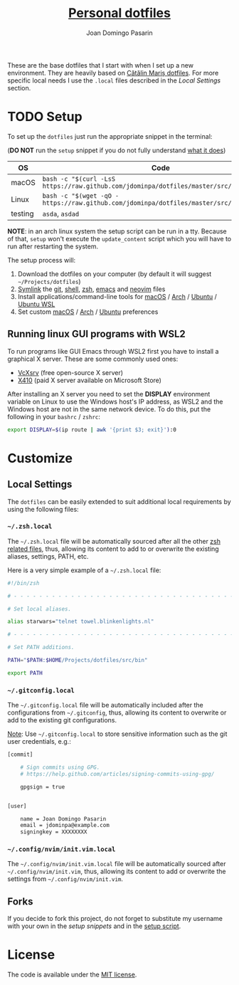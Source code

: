 #+TITLE: [[https://github.com/jdominpa][Personal dotfiles]]
#+AUTHOR: Joan Domingo Pasarin
#+EMAIL: jdomingopasarin@icloud.com
#+OPTIONS: toc:

These are the base dotfiles that I start with when I set up a new
environment. They are heavily based on [[https://github.com/alrra/dotfiles][Cătălin Mariș dotfiles]].  For
more specific local needs I use the =.local= files described in the
[[*Local Settings][Local Settings]] section.

* TODO Setup

To set up the =dotfiles= just run the appropriate snippet in the
terminal:

(*DO NOT* run the =setup= snippet if you do not fully understand [[https://github.com/jdominpa/dotfiles/src/os/setup.sh][what
it does]])

| OS      | Code                                                                                      |
|---------+-------------------------------------------------------------------------------------------|
| macOS   | ~bash -c "$(curl -LsS https://raw.github.com/jdominpa/dotfiles/master/src/os/setup.sh)"~  |
| Linux   | ~bash -c "$(wget -qO - https://raw.github.com/jdominpa/dotfiles/master/src/os/setup.sh)"~ |
| testing | =asda=, ~asdad~                                                                          |
|---------+-------------------------------------------------------------------------------------------|

*NOTE*: in an arch linux system the setup script can be run in a
tty. Because of that, =setup= won't execute the =update_content=
script which you will have to run after restarting the system.

The setup process will:

1. Download the dotfiles on your computer (by default it will suggest
   =~/Projects/dotfiles=)
2. [[https://github.com/jdominpa/src/os/create_symbolic_links.sh][Symlink]] the [[https://github.com/jdominpa/src/git][git]], [[https://github.com/jdominpa/src/shell][shell]], [[https://github.com/jdominpa/src/zsh][zsh]], [[https://github.com/jdominpa/dotfiles/tree/master/src/emacs/emacs.d][emacs]] and [[https://github.com/jdominpa/dotfiles/tree/master/src/neovim/config/nvim][neovim]] files
3. Install applications/command-line tools for [[https://github.com/jdominpa/dotfiles/tree/master/src/os/install/macos][macOS]] / [[https://github.com/jdominpa/dotfiles/tree/master/src/os/install/arch][Arch]] /
   [[https://github.com/jdominpa/dotfiles/tree/master/src/os/install/ubuntu][Ubuntu]] / [[https://github.com/jdominpa/dotfiles/tree/master/src/os/install/ubuntu-wsl][Ubuntu WSL]]
4. Set custom [[https://github.com/jdominpa/dotfiles/tree/master/src/os/preferences/macos][macOS]] / [[https://github.com/jdominpa/dotfiles/tree/master/src/os/preferences/arch][Arch]] / [[https://github.com/jdominpa/dotfiles/tree/master/src/os/preferences/ubuntu][Ubuntu]] preferences

** Running linux GUI programs with WSL2

To run programs like GUI Emacs through WSL2 first you have to install a
graphical X server. These are some commonly used ones:

- [[https://sourceforge.net/projects/vcxsrv/][VcXsrv]] (free open-source X server)
- [[https://x410.dev][X410]] (paid X server available on Microsoft Store)

After installing an X server you need to set the *DISPLAY* environment
variable on Linux to use the Windows host's IP address, as WSL2 and
the Windows host are not in the same network device. To do this, put
the following in your =bashrc= / =zshrc=:

#+begin_src bash
  export DISPLAY=$(ip route | awk '{print $3; exit}'):0
#+end_src

* Customize
** Local Settings

The =dotfiles= can be easily extended to suit additional local
requirements by using the following files:

*** =~/.zsh.local=

The =~/.zsh.local= file will be automatically sourced after all the
other [[https://github.com/jdominpa/dotfiles/tree/master/src/zsh_shell][zsh related files]], thus, allowing its content to add to or
overwrite the existing aliases, settings, PATH, etc.

Here is a very simple example of a =~/.zsh.local= file:

#+begin_src bash
  #!/bin/zsh

  # - - - - - - - - - - - - - - - - - - - - - - - - - - - - - - - - - - -

  # Set local aliases.

  alias starwars="telnet towel.blinkenlights.nl"

  # - - - - - - - - - - - - - - - - - - - - - - - - - - - - - - - - - - -

  # Set PATH additions.

  PATH="$PATH:$HOME/Projects/dotfiles/src/bin"

  export PATH
#+end_src

*** =~/.gitconfig.local=

The =~/.gitconfig.local= file will be automatically included after the
configurations from =~/.gitconfig=, thus, allowing its content to
overwrite or add to the existing git configurations.

_Note_: Use =~/.gitconfig.local= to store sensitive information such
as the git user credentials, e.g.:

#+begin_src bash
  [commit]

      # Sign commits using GPG.
      # https://help.github.com/articles/signing-commits-using-gpg/

      gpgsign = true


  [user]

      name = Joan Domingo Pasarin
      email = jdominpa@example.com
      signingkey = XXXXXXXX
#+end_src

*** =~/.config/nvim/init.vim.local=

The =~/.config/nvim/init.vim.local= file will be automatically sourced
after =~/.config/nvim/init.vim=, thus, allowing its content to add or
overwrite the settings from =~/.config/nvim/init.vim=.

** Forks

If you decide to fork this project, do not forget to substitute my
username with your own in the [[*Setup][setup snippets]] and in the [[https://github.com/jdominpa/dotfiles/blob/master/src/os/setup.sh][setup script]].

* License

The code is available under the [[https://github.com/jdominpa/dotfiles/blob/master/LICENSE][MIT license]].
